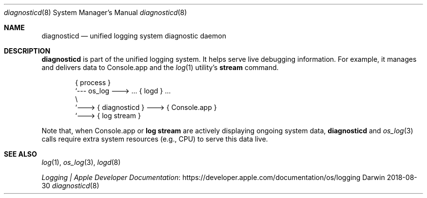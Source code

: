 .Dd 2018-08-30
.Dt diagnosticd 8
.Os Darwin
.Sh NAME
.Nm diagnosticd
.Nd unified logging system diagnostic daemon
.Sh DESCRIPTION
.Nm
is part of the unified logging system.
It helps serve live debugging information.
For example, it manages and delivers data to Console.app and the
.Xr log 1
utility's
.Cm stream
command.
.Bd -literal -offset indent
{ process }
     `--- os_log ---> ... { logd } ...
               \\
                `---> { diagnosticd } ---> { Console.app }
                                      `---> { log stream }
.Ed
.Pp
Note that, when Console.app or
.Cm "log stream"
are actively displaying ongoing system data,
.Nm
and
.Xr os_log 3
calls require extra system resources (e.g., CPU) to serve this data live.
.Sh SEE ALSO
.Xr log 1 ,
.Xr os_log 3 ,
.Xr logd 8
.Pp
.Lk https://developer.apple.com/documentation/os/logging "Logging | Apple Developer Documentation"

